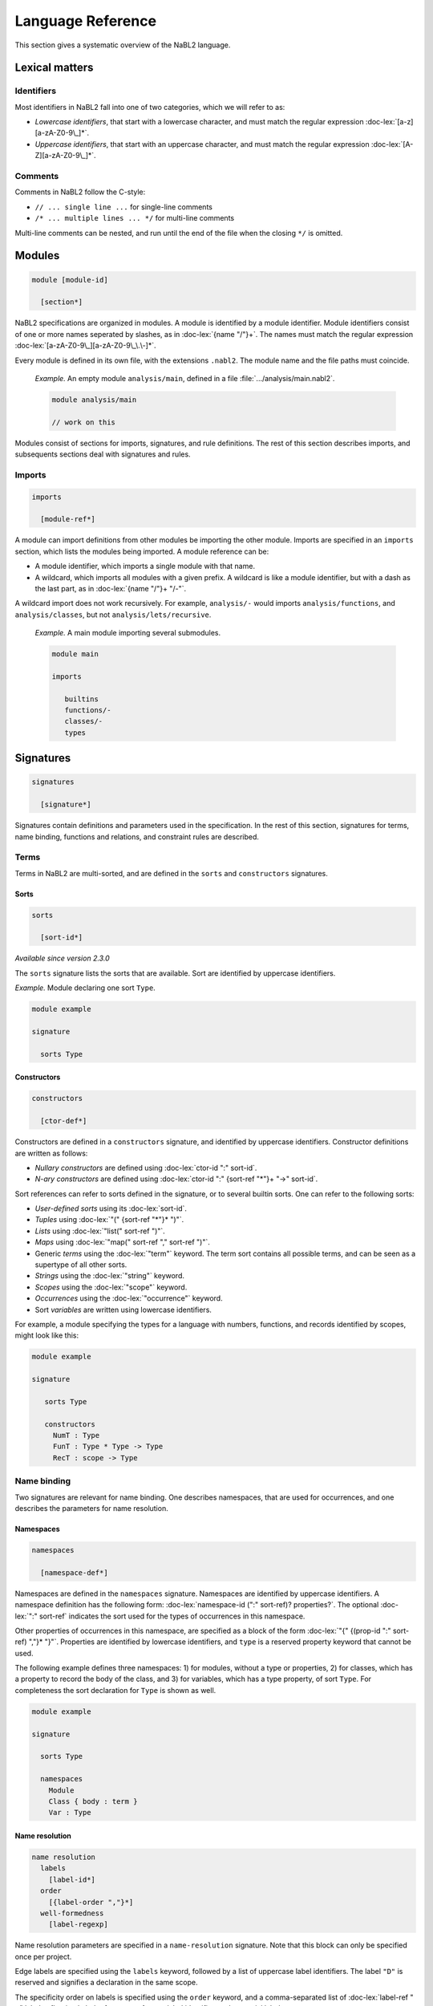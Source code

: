 ==================
Language Reference
==================

.. role:: doc-lex(code)
   :language: doc-lex
   :class: highlight

This section gives a systematic overview of the NaBL2 language.

Lexical matters
---------------

Identifiers
^^^^^^^^^^^

Most identifiers in NaBL2 fall into one of two categories, which we
will refer to as:

* *Lowercase identifiers*, that start with a lowercase character, and
  must match the regular expression :doc-lex:`[a-z][a-zA-Z0-9\_]*`.
* *Uppercase identifiers*, that start with an uppercase character, and
  must match the regular expression :doc-lex:`[A-Z][a-zA-Z0-9\_]*`.

Comments
^^^^^^^^

Comments in NaBL2 follow the C-style:

* ``// ... single line ...`` for single-line comments
* ``/* ... multiple lines ... */`` for multi-line comments

Multi-line comments can be nested, and run until the end of the file
when the closing ``*/`` is omitted.


Modules
-------

.. code-block:: doc-cf-[

   module [module-id]

     [section*]
 
NaBL2 specifications are organized in modules. A module is identified
by a module identifier. Module identifiers consist of one or more
names seperated by slashes, as in :doc-lex:`{name "/"}+`. The names
must match the regular expression
:doc-lex:`[a-zA-Z0-9\_][a-zA-Z0-9\_\.\-]*`.

Every module is defined in its own file, with the extensions
``.nabl2``. The module name and the file paths must coincide.

   *Example.* An empty module ``analysis/main``, defined in a file
   :file:`.../analysis/main.nabl2`.

   .. code-block:: nabl2

      module analysis/main

      // work on this

Modules consist of sections for imports, signatures, and rule
definitions. The rest of this section describes imports, and
subsequents sections deal with signatures and rules.

Imports
^^^^^^^
 
.. code-block:: doc-cf-[

  imports

    [module-ref*]

A module can import definitions from other modules be importing the
other module. Imports are specified in an ``imports`` section, which
lists the modules being imported. A module reference can be:

* A module identifier, which imports a single module with that name.
* A wildcard, which imports all modules with a given prefix. A
  wildcard is like a module identifier, but with a dash as the last
  part, as in :doc-lex:`{name "/"}+ "/-"`.

A wildcard import does not work recursively. For example,
``analysis/-`` would imports ``analysis/functions``, and
``analysis/classes``, but not ``analysis/lets/recursive``.

   *Example.* A main module importing several submodules.

   .. code-block:: nabl2

      module main

      imports

         builtins
         functions/-
         classes/-
         types

Signatures
----------

.. code-block:: doc-cf-[

  signatures

    [signature*]

Signatures contain definitions and parameters used in the
specification. In the rest of this section, signatures for terms, name
binding, functions and relations, and constraint rules are described.
 
Terms
^^^^^

Terms in NaBL2 are multi-sorted, and are defined in the ``sorts`` and
``constructors`` signatures.

Sorts
"""""

.. code-block:: doc-cf-[

   sorts

     [sort-id*]

*Available since version 2.3.0*
 
The ``sorts`` signature lists the sorts that are available. Sort are
identified by uppercase identifiers.

*Example.* Module declaring one sort ``Type``.

.. code-block:: nabl2

   module example

   signature

     sorts Type

Constructors
""""""""""""

.. code-block:: doc-cf-[

   constructors

     [ctor-def*]

Constructors are defined in a ``constructors`` signature, and
identified by uppercase identifiers.  Constructor definitions are
written as follows:

* *Nullary constructors* are defined using :doc-lex:`ctor-id ":" sort-id`.
* *N-ary constructors* are defined using :doc-lex:`ctor-id ":"
  {sort-ref "*"}+ "->" sort-id`.

Sort references can refer to sorts defined in the signature, or to
several builtin sorts. One can refer to the following sorts:

* *User-defined sorts* using its :doc-lex:`sort-id`.
* *Tuples* using :doc-lex:`"(" {sort-ref "*"}* ")"`.
* *Lists* using :doc-lex:`"list(" sort-ref ")"`.
* *Maps* using :doc-lex:`"map(" sort-ref "," sort-ref ")"`.
* Generic *terms* using the :doc-lex:`"term"` keyword. The term sort
  contains all possible terms, and can be seen as a supertype of all
  other sorts.
* *Strings* using the :doc-lex:`"string"` keyword.
* *Scopes* using the :doc-lex:`"scope"` keyword.
* *Occurrences* using the :doc-lex:`"occurrence"` keyword.
* Sort *variables* are written using lowercase identifiers.

For example, a module specifying the types for a language with
numbers, functions, and records identified by scopes, might look
like this:

.. code-block:: nabl2

   module example

   signature

      sorts Type

      constructors
        NumT : Type
        FunT : Type * Type -> Type
        RecT : scope -> Type

Name binding
^^^^^^^^^^^^

Two signatures are relevant for name binding. One describes
namespaces, that are used for occurrences, and one describes the
parameters for name resolution.

Namespaces
""""""""""

.. code-block:: doc-cf-[

   namespaces

     [namespace-def*]

Namespaces are defined in the ``namespaces`` signature. Namespaces are
identified by uppercase identifiers. A namespace definition has the
following form: :doc-lex:`namespace-id (":" sort-ref)?
properties?`. The optional :doc-lex:`":" sort-ref` indicates the sort
used for the types of occurrences in this namespace.

Other properties of occurrences in this namespace, are specified as a
block of the form :doc-lex:`"{" {(prop-id ":" sort-ref) ","}*
"}"`. Properties are identified by lowercase identifiers, and ``type``
is a reserved property keyword that cannot be used.

The following example defines three namespaces: 1) for modules,
without a type or properties, 2) for classes, which has a property
to record the body of the class, and 3) for variables, which has a
type property, of sort ``Type``. For completeness the sort
declaration for ``Type`` is shown as well.

.. code-block:: nabl2

   module example

   signature

     sorts Type
   
     namespaces
       Module
       Class { body : term }
       Var : Type

Name resolution
"""""""""""""""

.. code-block:: doc-cf-[

   name resolution
     labels
       [label-id*]
     order
       [{label-order ","}*]
     well-formedness
       [label-regexp]

Name resolution parameters are specified in a ``name-resolution``
signature. Note that this block can only be specified once per
project.

Edge labels are specified using the ``labels`` keyword, followed by a
list of uppercase label identifiers. The label ``"D"`` is reserved and
signifies a declaration in the same scope.

The specificity order on labels is specified using the ``order``
keyword, and a comma-separated list of :doc-lex:`label-ref "<"
label-ref` pairs. Label references refer to a label identifier, or the
special label ``D``.

Finally, the well-formedness predicate for paths is specified as a
regular expression over edge labels, after the ``well-formedness``
keyword. The regular expression has the following syntax:

* A *literal* label using its :doc-lex:`label-id`.
* *Empty* sequence using :doc-lex:`"e"`.
* *Concatenation* with :doc-lex:`regexp regexp`.
* *Optional* (zero or one) with :doc-lex:`regexp "?"`.
* *Closure* (zero or more) with :doc-lex:`regexp "*"`.
* *Non-empty* (one or more) with :doc-lex:`regexp "+"`.
* Logical *or* with :doc-lex:`regexp "|" regexp`.
* Logical *and* with :doc-lex:`regexp "&" regexp`.
* *Empty* language using :doc-lex:`"0"`, i.e., this will not match on
  anything.
* Parenthesis, written as :doc-lex:`"(" regexp ")"` , can be used to
  group complex expressions.

The following example shows the default parameters, that are used
if no parameters are specified:
  
.. code-block:: nabl2

   name resolution
     labels
       P I

     order
       D < P,
       D < I,
       I < P

     well-formedness
       P* I*
 
Functions and relations
^^^^^^^^^^^^^^^^^^^^^^^

Functions
"""""""""

.. code-block:: doc-cf-[

   functions

Relations
"""""""""

.. code-block:: doc-cf-[

   relations

     [( relation-option* relation-id
        (":" sort-ref "*" sort-ref)?
        ("{" {variance-pattern ","}* "}")? )*]

.. code-block:: doc-lex

    relation-option = "reflexive" | "irreflexive"
                    | "symmetric" | "anti-symmetric"
                    | "transitive" | "anti-transitive"
 
    variance-pattern = ctor-id "(" {variance ","}* ")"
                     | "[" variance  "]"
                     | "(" {variance ","}* ")"

    variance = "="
             | "+"relation-id?
             | "-"relation-id?

The relations that are available ar defined in a ``relations``
signature. A relation is identified by a name, possibly preceded by
properties of the relation, and followed by an optional type and
special cases for specific constructors.

The properties that are specificied are
enforced at runtime. The positive properties (``reflexive``,
``symmetric``, and ``transitive``) ensure that all pairs that were not
explicitly added to the relation are inferred. The negative properties
(``irreflexive``, ``anit-symmetric``, and ``anti-transitive``) are
checked when adding a pair to the relation, and result in an error in
the program if violated. The positive and negative properties are
mutually exclusive. For example, it is not allowed to specify both
``reflexive`` and ``irreflexive`` at the same time.

The type specified for the relation is currently not checked, but can
be used to document the sorts of the elements in the relation.

Variance patterns are used to specify general cases for certain
constructors. This can be used to add support for lists, that are
checked pair-wise.

The example module below defines a reflexive, transitive,
anti-symmetric subtype relation ``sub``, with the common variance on
function types, and covariant type lists.

.. code-block:: nabl2

   module example

   signature

     relations
        reflexive, transitive, anti-symmetric sub : Type * Type {
          FunT(-sub, +sub),
          [+sub]
        }

Rules
^^^^^

.. code-block:: doc-cf-[

   constraint generator

     [rule-def*]

The type signatures for constraint generation rules are defined in a
``constraint generator`` signature. Rule signatures describe the sort
being matched, the sorts of any parameters, and optionally the sort of
the type. A rule signature is written as :doc-lex:`rule-id? "[["
sort-ref "^" "(" {sort-ref ","}* ")" (":" sort-ref)?  "]]"`. Rules are
identified by uppercase identifiers.

The following example shows a module that defines a default rule
for expressions, and rules for recursive and parallel bindings. The
rule for expressions has one scope parameter, and expressions are
assigned a type of sort ``Type``. The bind rules are named, and
match on the same AST sort ``Bind``. They take two scope
parameters, and do not assign any type to the bind construct.

.. code-block:: nabl2

   module example

   signature

     constraint generator
       [[ Expr ^ (scope) : Type ]]
       BindPar[[ Bind ^ (scope, scope) ]]
       BindRec[[ Bind ^ (scope, scope) ]]

NaBL2 supports higher-order rules. In those cases, the
:doc-lex:`rule-id` is extended with a list of parameters, written as
:doc-lex:`rule-id "(" {rule-id ","}* ")"`.

For example, the rule that applies some rule, given as a parameter
``X``, to the elements of a list has signature ``Map1(X)[[ a ^ (b)
]]``. Note that we use variables ``a`` and ``b`` for the AST and
parameter sort respectively, since the map rule is polymorphic.

Rules
-----

.. code-block:: doc-cf-[

   rules

     [rule*]

The rules section of a module defines syntax directed constraint
generation rules.

Init rule
^^^^^^^^^

.. code-block:: doc-cf-<

   init ^ ( <{parameter ","}*> ) <(":" type)?> := <{clause ","}+> .
   init ^ ( <{parameter ","}*> ) <(":" type)?> .

Constraint generation starts by applying the default rule to the
top-level constructor. The ``init`` rule, which must be specified
exactly once, provides the initial values to the parameters of the
default rule.

Init rules come in two variants. The first variant outputs rule
clauses. These can create new scopes, or defined constraints on
top-level declarations. If the rule has no clauses, the rule can be
closed without a clause definition. For example, ``init ^ ().`` is
shorthand for ``init ^ () := true.``

In the example module below, the default rule takes one scope
parameter. The init rule creates a new scope, which will be used as
the initial value for constraint generation.

.. code-block:: nabl2

   module example

   rules

     init ^ (s) := new s.

     [[ t ^ (s) ]].

Generation rules
^^^^^^^^^^^^^^^^

.. code-block:: doc-cf-<

   <rule-id?> [[ <pattern> ^ ( <{parameter ","}*> ) <(":" type)?> ]] := <{clause ","}+> .
   <rule-id?> [[ <pattern> ^ ( <{parameter ","}*> ) <(":" type)?> ]] .

Variables not matched in the pattern, bound to parameters, or new
scopes, are automatically inferred to be unification variables.
   
.. code-block:: doc-lex

   pattern = ctor-id "(" {pattern ","}* ")"
           | "(" {pattern ","}* ")"
           | "[" {pattern ","}* "]"
           | "[" {pattern ","}* "|" pattern "]"
           | "_"
           | var-id
 
Recursive calls
"""""""""""""""


Constraints
-----------

Error messages
^^^^^^^^^^^^^^

.. code-block:: doc-lex

   clause = "true"
          | "false" message?
 
   message = "|" message-kind message-content message-position?

   message-kind     = "error" | "warning" | "note"
   message-content  = "\"" chars "\""
                    | "$[" (chars | "[" term "]")* "]"
   message-position = "@" var-id

Term equality
^^^^^^^^^^^^^
    
.. code-block:: doc-lex

   clause = term "==" term message?
          | term "!=" term message?
 
   term = ctor-id "(" {term ","}* ")"
        | "(" {term ","}* ")"
        | "[" {term ","}* "]"
        | "[" {term ","}* "|" term "]"
        | namespace-id? "{" term ("@" var-id)? "}"

Name binding
^^^^^^^^^^^^

Scope graph
"""""""""""

.. code-block:: doc-lex

   clause = occurrence "->" scope
          | occurrence "<-" scope
          | scope "-"label-id"->" scope
          | occurrence "="label-id"=>" scope
          | occurrence "<="label-id"=" scope
          | "new" var-id*

Name resolution
"""""""""""""""

.. code-block:: doc-lex

   clause = occurrence "|->" occurrence message?
          | occurrence "?="Label"=>" scope message?
          | occurrence ":" type priority? message?
          | occurrence"."prop-id ":=" term priority? message?

   priority = "!"*
 
Set
^^^

.. code-block:: doc-lex

   clause = "distinct"("/"set-proj)? set-expr message?
          | set-expr "subseteq"("/"set-proj)? set-expr message?

   set-expr = "0"
            | "(" set-expr "union"("/"set-proj)? set-expr ")"
            | "(" set-expr "isect"("/"set-proj)? set-expr ")"
            | "(" set-expr "minus"("/"set-proj)? set-expr ")"
            | "D(" scope ")"("/"namespace-id)?
            | "R(" scope ")"("/"namespace-id)?
            | "V(" scope ")"("/"namespace-id)?
            | "W(" scope ")"("/"namespace-id)?

   set-proj = "name"

Functions and relations
^^^^^^^^^^^^^^^^^^^^^^^
            
.. code-block:: doc-lex

   clause = term "<"relation-id?"!" term message?
          | term "<"relation-id?"?" term message?
          | term "is" function-ref "of" term message?

   function-ref = function-id
                | relation-id".lub"
                | relation-id".glb"

Symbolic
^^^^^^^^

.. code-block:: doc-lex

   clause = "?-" term
          | "!-" term

